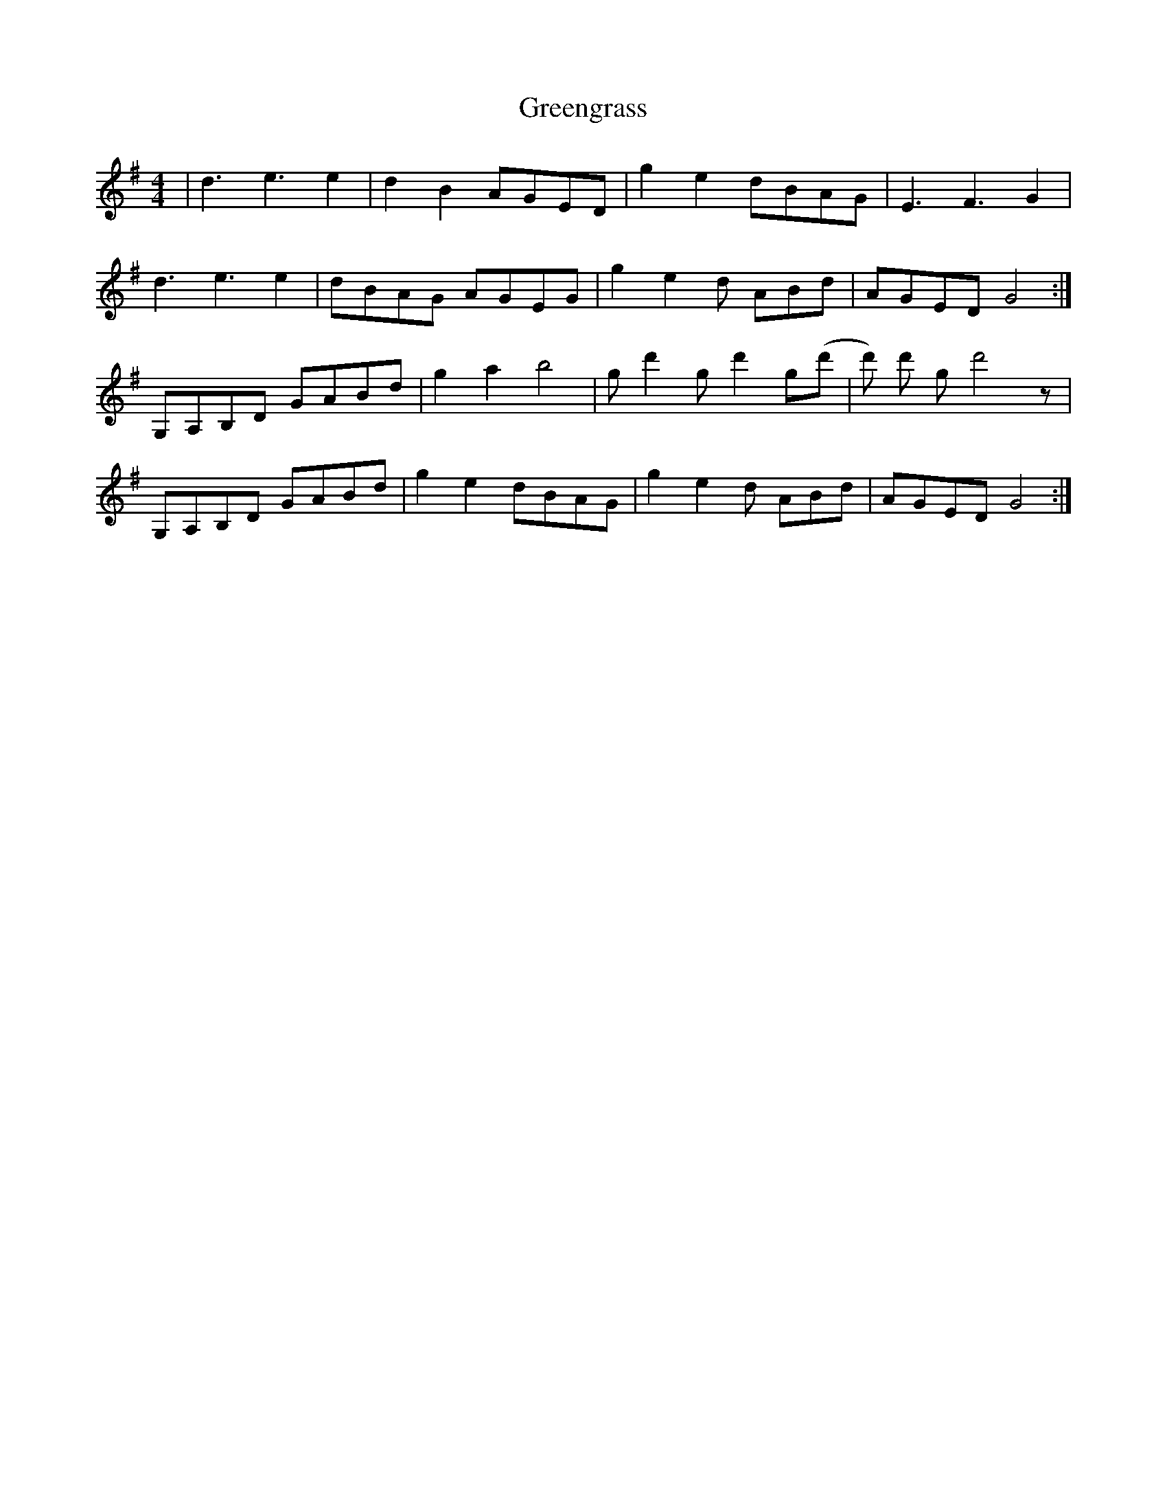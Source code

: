 X: 16214
T: Greengrass
R: reel
M: 4/4
K: Gmajor
|d3e3e2|d2B2 AGED|g2e2 dBAG|E3F3G2|
d3e3e2|dBAG AGEG|g2e2d ABd|AGED G4:|
G,A,B,D GABd|g2a2 b4|gd'2 gd'2 g(d'|d') d' gd'4z|
G,A,B,D GABd|g2e2 dBAG|g2e2d ABd|AGED G4:|

